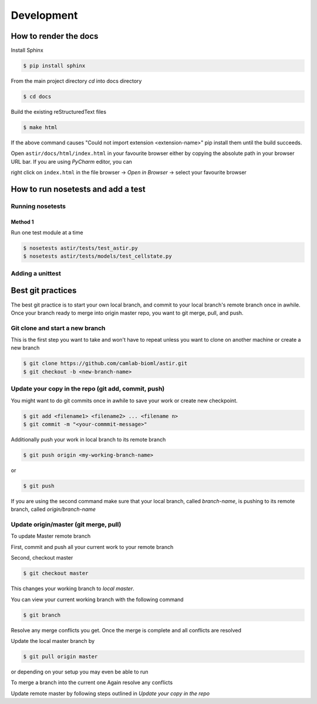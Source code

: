 Development
-----------

How to render the docs
~~~~~~~~~~~~~~~~~~~~~~
Install Sphinx

.. code::

   $ pip install sphinx

From the main project directory `cd` into docs directory

.. code::

   $ cd docs

Build the existing reStructuredText files

.. code::

   $ make html

If the above command causes "Could not import extension <extension-name>"
pip install them until the build succeeds.

Open ``astir/docs/html/index.html`` in your favourite browser either by copying
the absolute path in your browser URL bar.
If you are using `PyCharm` editor, you can

right click on ``index.html``  in the file browser -> `Open in Browser` ->
select your favourite browser



How to run nosetests and add a test
~~~~~~~~~~~~~~~~~~~~~~~~~~~~~~~~~~~

Running nosetests
#################

Method 1
********
Run one test module at a time

.. code::

   $ nosetests astir/tests/test_astir.py
   $ nosetests astir/tests/models/test_cellstate.py

Adding a unittest
#################


Best git practices
~~~~~~~~~~~~~~~~~~

The best git practice is to start your own local branch, and commit to your local branch's
remote branch once in awhile. Once your branch ready to merge into origin master repo,
you want to git merge, pull, and push.


Git clone and start a new branch
################################

This is the first step you want to take and won't have to repeat unless you want
to clone on another machine or create a new branch

.. code::

   $ git clone https://github.com/camlab-bioml/astir.git
   $ git checkout -b <new-branch-name>


Update your copy in the repo (git add, commit, push)
####################################################

You might want to do git commits once in awhile to save your work or create new checkpoint.

.. code::

   $ git add <filename1> <filename2> ... <filename n>
   $ git commit -m "<your-commmit-message>"

Additionally push your work in local branch to its remote branch

.. code::

   $ git push origin <my-working-branch-name>

or

.. code::

   $ git push

If you are using the second command make sure that your local branch, called `branch-name`,
is pushing to its remote branch, called `origin/branch-name`


Update origin/master (git merge, pull)
######################################

To update Master remote branch

First, commit and push all your current work to your remote branch

Second, checkout master

.. code::

   $ git checkout master

This changes your working branch to `local master`.

You can view your current working branch with the following command

.. code::

   $ git branch

.. code::
   $ git merge <branch-to-merge-current-with>

Resolve any merge conflicts you get. Once the merge is complete and
all conflicts are resolved

Update the local master branch by

.. code::

   $ git pull origin master

or depending on your setup you may even be able to run

.. code::
   $ git pull

To merge a branch into the current one
Again resolve any conflicts

Update remote master by following steps outlined in
`Update your copy in the repo`